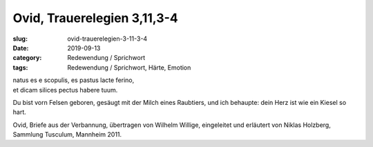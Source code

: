 Ovid, Trauerelegien 3,11,3-4
============================

:slug: ovid-trauerelegien-3-11-3-4
:date: 2019-09-13
:category: Redewendung / Sprichwort
:tags: Redewendung / Sprichwort, Härte, Emotion

.. class:: original

    | natus es e scopulis, es pastus lacte ferino,
    | et dicam silices pectus habere tuum.

.. class:: translation

    Du bist vorn Felsen geboren, gesäugt mit der Milch eines Raubtiers, und ich behaupte: dein Herz ist wie ein Kiesel
    so hart.

.. class:: translation-source

    Ovid, Briefe aus der Verbannung, übertragen von Wilhelm Willige, eingeleitet und erläutert von Niklas Holzberg,
    Sammlung Tusculum, Mannheim 2011.
